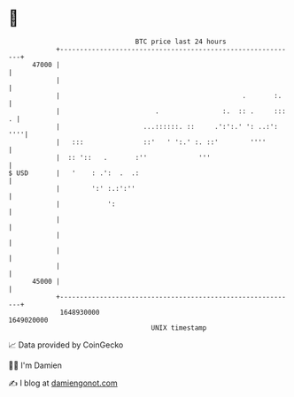 * 👋

#+begin_example
                                   BTC price last 24 hours                    
               +------------------------------------------------------------+ 
         47000 |                                                            | 
               |                                                            | 
               |                                              .       :.    | 
               |                        .                :.  :: .     ::: . | 
               |                     ...::::::. ::     .':':.' ': ..:': ''''| 
               |   :::               ::'   ' ':.' :. ::'        ''''        | 
               |  :: '::   .       :''             '''                      | 
   $ USD       |   '    : .':  .  .:                                        | 
               |        ':' :.:':''                                         | 
               |            ':                                              | 
               |                                                            | 
               |                                                            | 
               |                                                            | 
               |                                                            | 
         45000 |                                                            | 
               +------------------------------------------------------------+ 
                1648930000                                        1649020000  
                                       UNIX timestamp                         
#+end_example
📈 Data provided by CoinGecko

🧑‍💻 I'm Damien

✍️ I blog at [[https://www.damiengonot.com][damiengonot.com]]
